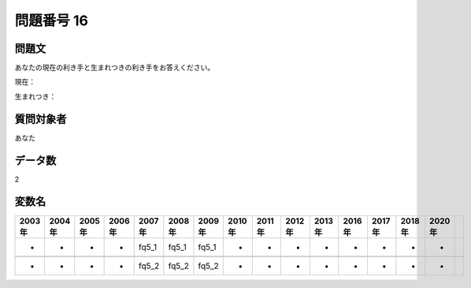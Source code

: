====================================================================================================
問題番号 16
====================================================================================================



.. rst-class:: question
問題文
==================


あなたの現在の利き手と生まれつきの利き手をお答えください。

現在：





生まれつき：





.. rst-class:: target
質問対象者
==================

あなた




.. rst-class:: question
データ数
==================


2




.. rst-class:: value_name
変数名
==================

.. csv-table::
   :header: 2003年 ,2004年 ,2005年 ,2006年 ,2007年 ,2008年 ,2009年 ,2010年 ,2011年 ,2012年 ,2013年 ,2016年 ,2017年 ,2018年 ,2020年

     -,  -,  -,  -,  fq5_1,  fq5_1,  fq5_1,  -,  -,  -,  -,  -,  -,  -,  -,

     -,  -,  -,  -,  fq5_2,  fq5_2,  fq5_2,  -,  -,  -,  -,  -,  -,  -,  -,
